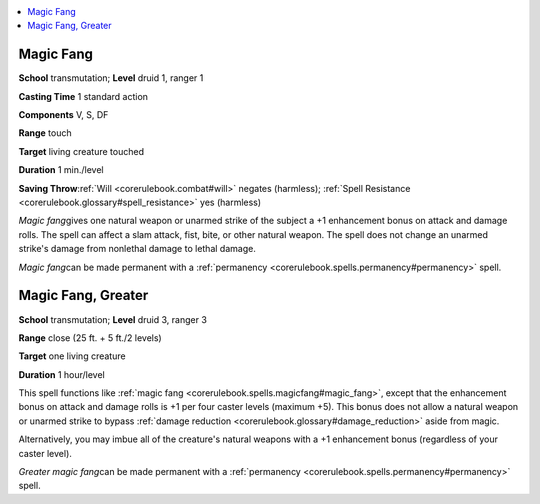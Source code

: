 
.. _`corerulebook.spells.magicfang`:

.. contents:: \ 

.. _`corerulebook.spells.magicfang#magic_fang`:

Magic Fang
===========

\ **School**\  transmutation; \ **Level**\  druid 1, ranger 1

\ **Casting Time**\  1 standard action

\ **Components**\  V, S, DF

\ **Range**\  touch

\ **Target**\  living creature touched

\ **Duration**\  1 min./level

\ **Saving Throw**\ :ref:`Will <corerulebook.combat#will>`\  negates (harmless); :ref:`Spell Resistance <corerulebook.glossary#spell_resistance>`\  yes (harmless)

\ *Magic fang*\ gives one natural weapon or unarmed strike of the subject a +1 enhancement bonus on attack and damage rolls. The spell can affect a slam attack, fist, bite, or other natural weapon. The spell does not change an unarmed strike's damage from nonlethal damage to lethal damage.

\ *Magic fang*\ can be made permanent with a :ref:`permanency <corerulebook.spells.permanency#permanency>`\  spell.

.. _`corerulebook.spells.magicfang#magic_fang_greater`:

Magic Fang, Greater
====================

\ **School**\  transmutation; \ **Level**\  druid 3, ranger 3

\ **Range**\  close (25 ft. + 5 ft./2 levels)

\ **Target**\  one living creature

\ **Duration**\  1 hour/level

This spell functions like :ref:`magic fang <corerulebook.spells.magicfang#magic_fang>`\ , except that the enhancement bonus on attack and damage rolls is +1 per four caster levels (maximum +5). This bonus does not allow a natural weapon or unarmed strike to bypass :ref:`damage reduction <corerulebook.glossary#damage_reduction>`\  aside from magic.

Alternatively, you may imbue all of the creature's natural weapons with a +1 enhancement bonus (regardless of your caster level).

\ *Greater magic fang*\ can be made permanent with a :ref:`permanency <corerulebook.spells.permanency#permanency>`\  spell.

